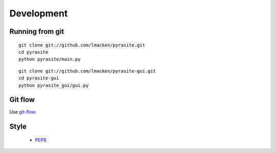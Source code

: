 Development
===========

Running from git
----------------

::

    git clone git://github.com/lmacken/pyrasite.git
    cd pyrasite
    python pyrasite/main.py

::

    git clone git://github.com/lmacken/pyrasite-gui.git
    cd pyrasite-gui
    python pyrasite_gui/gui.py

Git flow
--------

Use `git-flow <https://github.com/nvie/gitflow.git>`_.

Style
-----

 * `PEP8 <www.python.org/dev/peps/pep-0008>`_
